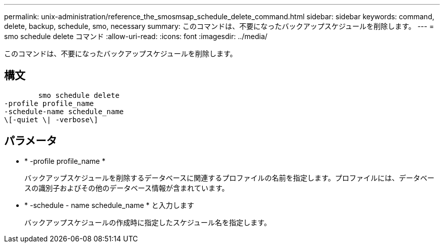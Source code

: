 ---
permalink: unix-administration/reference_the_smosmsap_schedule_delete_command.html 
sidebar: sidebar 
keywords: command, delete, backup, schedule, smo, necessary 
summary: このコマンドは、不要になったバックアップスケジュールを削除します。 
---
= smo schedule delete コマンド
:allow-uri-read: 
:icons: font
:imagesdir: ../media/


[role="lead"]
このコマンドは、不要になったバックアップスケジュールを削除します。



== 構文

[listing]
----

        smo schedule delete
-profile profile_name
-schedule-name schedule_name
\[-quiet \| -verbose\]
----


== パラメータ

* * -profile profile_name *
+
バックアップスケジュールを削除するデータベースに関連するプロファイルの名前を指定します。プロファイルには、データベースの識別子およびその他のデータベース情報が含まれています。

* * -schedule - name schedule_name * と入力します
+
バックアップスケジュールの作成時に指定したスケジュール名を指定します。


